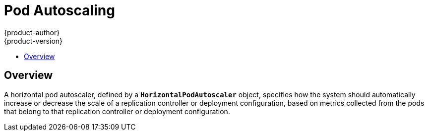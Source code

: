 [[dev-guide-pod-autoscaling]]
= Pod Autoscaling
{product-author}
{product-version}
:data-uri:
:icons:
:experimental:
:toc: macro
:toc-title:

toc::[]

== Overview

A horizontal pod autoscaler, defined by a `*HorizontalPodAutoscaler*` object,
specifies how the system should automatically increase or decrease the scale of
a replication controller or deployment configuration, based on metrics collected
from the pods that belong to that replication controller or deployment
configuration.

ifdef::openshift-origin,openshift-enterprise[]
[[req-for-using-hpas]]
== Requirements for Using Horizontal Pod Autoscalers

To use horizontal pod autoscalers, you need to install the
{product-title} metrics server:

----
$ ansible-playbook \
/usr/share/ansible/openshift-ansible/playbooks/metrics-server/config.yml \
-e openshift_metrics_server_install=true
----

You can verify that the server was installed correctly by running:

----
$ oc adm top node
$ oc adm top pod
----

For additional information on these commands, see
xref:../admin_guide/manage_nodes.html#viewing-nodes[Viewing Nodes] and
xref:../admin_guide/managing_pods.adoc#viewing-pods[Viewing Pods].

endif::openshift-origin,openshift-enterprise[]
ifdef::openshift-origin,openshift-enterprise,openshift-aro[]
[[hpa-supported-metrics]]
== Supported Metrics

The following metrics are supported by horizontal pod autoscalers:

.Metrics
[cols="3a,5a,5a",options="header"]
|===

|Metric |Description |API version

|CPU utilization
|Percentage of the xref:../dev_guide/compute_resources.adoc#dev-cpu-requests[requested CPU]
|`autoscaling/v1`, `autoscaling/v2beta1`

|Memory utilization
|Percentage of the requested memory.
|`autoscaling/v2beta1`
|===

[[hpa-autoscaling]]
== Autoscaling

You can create a horizontal pod autoscaler to specify the minimum and maximum number of pods you want to run, as well as the
xref:creating-a-hpa[CPU utilization] or xref:pod-autoscaling-memory[memory utilization] your pods should target.

After a horizontal pod autoscaler is created, it begins attempting to query
Heapster for metrics on the pods. It may take one to two minutes before Heapster
obtains the initial metrics.

After metrics are available in Heapster, the horizontal pod autoscaler computes
the ratio of the current metric utilization with the desired metric utilization,
and scales up or down accordingly. The scaling occurs at a regular interval,
but it might take one to two minutes before metrics make their way into Heapster.

For replication controllers, this scaling corresponds directly to the replicas
of the replication controller. For deployment configurations, scaling corresponds
directly to the replica count of the deployment configuration. Note that autoscaling
applies only to the latest deployment in the `Complete` phase.

{product-title} automatically accounts for resources and prevents unnecessary autoscaling
during resource spikes, such as during start up. Pods in the `unready` state
have `0 CPU` usage when scaling up and the autoscaler ignores the pods when scaling down.
Pods without known metrics have `0% CPU` usage when scaling up and `100% CPU` when scaling down.
This allows for more stability during the HPA decision. To use this feature, you must configure
xref:../dev_guide/application_health.adoc#dev-guide-application-health[readiness
checks] to determine if a new pod is ready for use.

[[creating-a-hpa]]
=== Autoscaling for CPU Utilization

When autoscaling for CPU utilization, you can use the `oc autoscale` command and specify the maximum number of pods
you want to run at any given time and the average CPU utilization your pods should target. You can optionally specify the minimum number
of pods, otherwise pods are given default values from the {product-title} server.

For example:

----
$ oc autoscale dc/frontend --max 10 --cpu-percent=80
deploymentconfig "frontend" autoscaled
----

The example command creates a horizontal pod autoscaler for an existing DeploymentConfig with the following
definition:

.Horizontal Pod Autoscaler Object Definition
[source,yaml,options="nowrap"]
----
apiVersion: autoscaling/v1
kind: HorizontalPodAutoscaler
metadata:
  name: frontend <1>
spec:
  scaleTargetRef:
    apiVersion: apps.openshift.io/v1 <2>
    kind: DeploymentConfig <3>
    name: frontend <4>
    subresource: scale
  minReplicas: 1 <5>
  maxReplicas: 10 <6>
  targetCPUUtilizationPercentage: 80 <7>
----
<1> The name of this horizontal pod autoscaler object.
<2> The API version of the object to scale:
* For a ReplicationController, use `v1`,
* For a DeploymentConfig, use `apps.openshift.io/v1`.
<3> The kind of object to scale, either `ReplicationController` or `DeploymentConfig`.
<4> The name of an existing object you want to scale.
<5> The minimum number of replicas when scaling down. The default is `1`.
<6> The maximum number of replicas when scaling up.
<7> The percentage of the requested CPU that each pod should ideally be using.

Alternatively, the `oc autoscale` command creates a horizontal pod autoscaler
with the following definition when using the `v2beta1` version of the horizontal pod
autoscaler:

[source,yaml,options="nowrap"]
----
apiVersion: autoscaling/v2beta1
kind: HorizontalPodAutoscaler
metadata:
  name: hpa-resource-metrics-cpu <1>
spec:
  scaleTargetRef:
    apiVersion: v1 <2>
    kind: ReplicationController <3>
    name: hello-hpa-cpu <4>
  minReplicas: 1 <5>
  maxReplicas: 10 <6>
  metrics:
  - type: Resource
    resource:
      name: cpu
      targetAverageUtilization: 50 <7>
----
<1> The name of this horizontal pod autoscaler object.
<2> The API version of the object to scale:
* For a ReplicationController, use `v1`,
* For a DeploymentConfig, use `apps.openshift.io/v1`.
<3> The kind of object to scale, either `ReplicationController` or `DeploymentConfig`.
<4> The name of an existing object you want to scale.
<5> The minimum number of replicas when scaling down. The default is `1`.
<6> The maximum number of replicas when scaling up.
<7> The average percentage of the requested CPU that each pod should be using.

[[pod-autoscaling-memory]]
=== Autoscaling for Memory Utilization

Unlike CPU-based autoscaling, memory-based autoscaling requires specifying the
autoscaler using YAML instead of using the `oc autoscale` command. Optionally,
you can specify the minimum number of pods and the average memory utilization
your pods should target as well, otherwise those are given default values from
the {product-title} server.

[NOTE]
====
Memory-based autoscaling is only available with the `v2beta1` version of the
autoscaling API. 
====

To use memory-based autoscaling:

. Enable memory-based autoscaling:

.. Add the following to your
cluster's `master-config.yaml` file:
+
[source,yaml]
----
...
apiServerArguments:
  runtime-config:
  - apis/autoscaling/v2beta1=true
...
----

.. Restart the {product-title} services:
+
----
$ master-restart api
$ master-restart controllers
----

. If necessary, get the name of the object you want to scale:
+
----
$ oc get dc

NAME                  REVISION   DESIRED   CURRENT   TRIGGERED BY
frontend              1          5         0         config
----

. Place the following in a file, such as `hpa.yaml`:
+
[source,yaml,options="nowrap"]
----
apiVersion: autoscaling/v2beta1
kind: HorizontalPodAutoscaler
metadata:
  name: hpa-resource-metrics-memory <1>
spec:
  scaleTargetRef:
    apiVersion: apps.openshift.io/v1 <2>
    kind: DeploymentConfig <3>
    name: frontend <4>
  minReplicas: 2 <5>
  maxReplicas: 10 <6>
  metrics:
  - type: Resource
    resource:
      name: memory
      targetAverageUtilization: 50 <7>
----
<1> The name of this horizontal pod autoscaler object.
<2> The API version of the object to scale:
* For a ReplicationController, use `v1`,
* For a DeploymentConfig, use `apps.openshift.io/v1`.
<3> The kind of object to scale, either `ReplicationController` or `DeploymentConfig`.
<4> The name of an existing object you want to scale.
<5> The minimum number of replicas when scaling down. The default is `1`.
<6> The maximum number of replicas when scaling up.
<7> The average percentage of the requested memory that each pod should be using.

. Then, create the autoscaler from the above file:
+
----
$ oc create -f hpa.yaml
----

[IMPORTANT]
====
For memory-based autoscaling to work, memory usage must increase and decrease
proportionally to the replica count. On average:

* An increase in replica count must lead to an overall decrease in memory
(working set) usage per-pod.
* A decrease in replica count must lead to an overall increase in per-pod memory
usage.

Use the OpenShift web console to check the memory behavior of your application
and ensure that your application meets these requirements before using
memory-based autoscaling.
====


[[viewing-a-hpa]]
== Viewing a Horizontal Pod Autoscaler

To view the status of a horizontal pod autoscaler:

* Use the `oc get` command to view information on the CPU utilization and pod limits:
+
----
$ oc get hpa/hpa-resource-metrics-cpu
NAME                         REFERENCE                                 TARGET    CURRENT  MINPODS        MAXPODS    AGE
hpa-resource-metrics-cpu     DeploymentConfig/default/frontend/scale   80%       79%      1              10         8d
----
+
The output includes the following:
+
** *Target*. The targeted average CPU utilization across all pods controlled by the deployment configuration.
** *Current*. The current CPU utilization across all pods controlled by the deployment configuration.
** *Minpods/Maxpods*. The minimum and maximum number of replicas that can be set by the autoscaler.

* Use the `oc describe` command for detailed information on the horizontal pod autoscaler object.
+
----
$ oc describe hpa/hpa-resource-metrics-cpu
Name:                           hpa-resource-metrics-cpu
Namespace:                      default
Labels:                         <none>
CreationTimestamp:              Mon, 26 Oct 2015 21:13:47 -0400
Reference:                      DeploymentConfig/default/frontend/scale
Target CPU utilization:         80% <1>
Current CPU utilization:        79% <2>
Min replicas:                   1 <3>
Max replicas:                   4 <4>
ReplicationController pods:     1 current / 1 desired
Conditions: <5>
  Type                  Status  Reason                  Message
  ----                  ------  ------                  -------
  AbleToScale           True    ReadyForNewScale        the last scale time was sufficiently old as to warrant a new scale
  ScalingActive         True    ValidMetricFound        the HPA was able to successfully calculate a replica count from pods metric http_requests
  ScalingLimited        False   DesiredWithinRange      the desired replica count is within the acceptable range
Events:
----
+
<1> The average percentage of the requested memory that each pod should be using.
<2> The current CPU utilization across all pods controlled by the deployment configuration.
<3> The minimum number of replicas to scale down to.
<4> The maximum number of replicas to scale up to.
<5> If the object used the `v2alpha1` API, xref:viewing-a-hpa-status[status conditions] are displayed.

[[viewing-a-hpa-status]]
=== Viewing Horizontal Pod Autoscaler Status Conditions

You can use the status conditions set to determine
whether or not the horizontal pod autoscaler is able to scale and whether or not it is currently restricted
in any way.

[NOTE]
====
The horizontal pod autoscaler status conditions are available with the `v2beta1` version of the
autoscaling API.
====

The following status conditions are set:

* `AbleToScale` indicates whether the horizontal pod autoscaler is able to fetch and update scales, and
whether any backoff conditions are preventing scaling.
** A `True` condition indicates scaling is allowed.
** A `False` condition indicates scaling is not allowed for the reason specified.
* `ScalingActive` indicates whether the horizontal pod autoscaler is enabled (the replica count of the target is not zero) and
is able to calculate desired scales.
** A `True` condition indicates metrics is working properly.
** A `False` condition generally indicates a problem with fetching metrics.
* `ScalingLimited` indicates that autoscaling is not allowed because a maximum or minimum replica count was reached.
** A `True` condition indicates that you need to raise or lower the minimum or maximum replica count in order to scale.
** A `False` condition indicates that the requested scaling is allowed.



To see the conditions affecting a horizontal pod autoscaler, use `oc describe hpa`. Conditions appear in the `status.conditions` field:

----
$ oc describe hpa cm-test
Name:                           cm-test
Namespace:                      prom
Labels:                         <none>
Annotations:                    <none>
CreationTimestamp:              Fri, 16 Jun 2017 18:09:22 +0000
Reference:                      ReplicationController/cm-test
Metrics:                        ( current / target )
  "http_requests" on pods:      66m / 500m
Min replicas:                   1
Max replicas:                   4
ReplicationController pods:     1 current / 1 desired
Conditions: <1>
  Type                  Status  Reason                  Message
  ----                  ------  ------                  -------
  AbleToScale       True      ReadyForNewScale    the last scale time was sufficiently old as to warrant a new scale
  ScalingActive     True      ValidMetricFound    the HPA was able to successfully calculate a replica count from pods metric http_request
  ScalingLimited    False     DesiredWithinRange  the desired replica count is within the acceptable range
Events:
----

<1> The horizontal pod autoscaler status messages.
+
* The `AbleToScale` condition indicates whether HPA is able to fetch and update scales, as well as whether any backoff-related conditions would prevent scaling.
+
* The `ScalingActive` condition indicates whether the HPA is enabled (for example, the replica count of the target is not zero) and is able to calculate desired scales. A`False` status generally indicates problems with fetching metrics.
+
* The `ScalingLimited` condition indicates that the desired scale was capped by the maximum or minimum of the horizontal pod autoscaler. A `True` status generally indicates that you might need to raise or lower the minimum or maximum replica count constraints on your horizontal pod autoscaler.

// The above output and bullets from https://kubernetes.io/docs/tasks/run-application/horizontal-pod-autoscale-walkthrough/#appendix-horizontal-pod-autoscaler-status-conditions

The following is an example of a pod that is unable to scale:

----
Conditions:
  Type           Status    Reason            Message
  ----           ------    ------            -------
  AbleToScale    False     FailedGetScale    the HPA controller was unable to get the target's current scale: replicationcontrollers/scale.extensions "hello-hpa-cpu" not found
----

The following is an example of a pod that could not obtain the needed metrics for scaling:

----
Conditions:
  Type                  Status    Reason                    Message
  ----                  ------    ------                    -------
  AbleToScale           True     SucceededGetScale          the HPA controller was able to get the target's current scale
  ScalingActive         False    FailedGetResourceMetric    the HPA was unable to compute the replica count: unable to get metrics for resource cpu: no metrics returned from heapster
----

The following is an example of a pod where the requested autoscaling was less than the required minimums:

----
Conditions:
  Type              Status    Reason              Message
  ----              ------    ------              -------
  AbleToScale       True      ReadyForNewScale    the last scale time was sufficiently old as to warrant a new scale
  ScalingActive     True      ValidMetricFound    the HPA was able to successfully calculate a replica count from pods metric http_request
  ScalingLimited    False     DesiredWithinRange  the desired replica count is within the acceptable range
Events:
----
endif::openshift-origin,openshift-enterprise,openshift-aro[]

